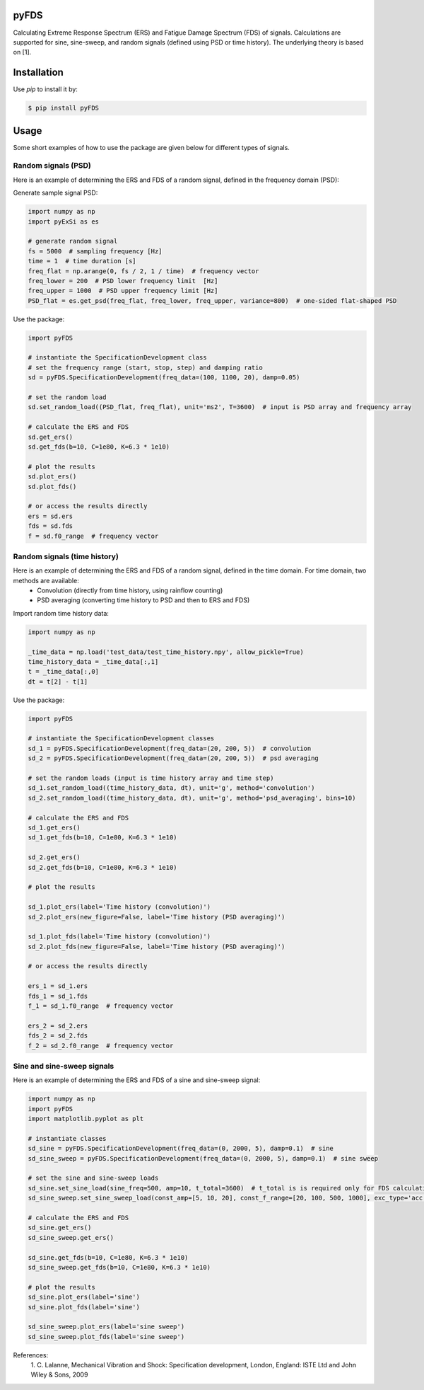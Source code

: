 pyFDS
-----------------------

Calculating Extreme Response Spectrum (ERS) and Fatigue Damage Spectrum (FDS) of signals. 
Calculations are supported for sine, sine-sweep, and random signals (defined using PSD or time history).
The underlying theory is based on [1].


Installation
------------------

Use `pip` to install it by:

.. code-block:: console

    $ pip install pyFDS

Usage
------------------
Some short examples of how to use the package are given below for different types of signals.

Random signals (PSD)
~~~~~~~~~~~~~~~~~~~~~~~~~~~

Here is an example of determining the ERS and FDS of a random signal, defined in the frequency domain (PSD):

Generate sample signal PSD:

.. code-block:: python

    import numpy as np
    import pyExSi as es

    # generate random signal
    fs = 5000  # sampling frequency [Hz]
    time = 1  # time duration [s]
    freq_flat = np.arange(0, fs / 2, 1 / time)  # frequency vector
    freq_lower = 200  # PSD lower frequency limit  [Hz]
    freq_upper = 1000  # PSD upper frequency limit [Hz]
    PSD_flat = es.get_psd(freq_flat, freq_lower, freq_upper, variance=800)  # one-sided flat-shaped PSD

Use the package:

.. code-block:: python
    
    import pyFDS

    # instantiate the SpecificationDevelopment class 
    # set the frequency range (start, stop, step) and damping ratio
    sd = pyFDS.SpecificationDevelopment(freq_data=(100, 1100, 20), damp=0.05)

    # set the random load
    sd.set_random_load((PSD_flat, freq_flat), unit='ms2', T=3600)  # input is PSD array and frequency array

    # calculate the ERS and FDS
    sd.get_ers()
    sd.get_fds(b=10, C=1e80, K=6.3 * 1e10)
    
    # plot the results
    sd.plot_ers()
    sd.plot_fds()

    # or access the results directly
    ers = sd.ers
    fds = sd.fds
    f = sd.f0_range  # frequency vector
    

Random signals (time history)
~~~~~~~~~~~~~~~~~~~~~~~~~~~~~~~~~

Here is an example of determining the ERS and FDS of a random signal, defined in the time domain. For time domain, two methods are available:
    - Convolution (directly from time history, using rainflow counting)
    - PSD averaging (converting time history to PSD and then to ERS and FDS)

Import random time history data:

.. code-block:: python

    import numpy as np

    _time_data = np.load('test_data/test_time_history.npy', allow_pickle=True)
    time_history_data = _time_data[:,1]
    t = _time_data[:,0] 
    dt = t[2] - t[1]

Use the package:

.. code-block:: python

    import pyFDS
    
    # instantiate the SpecificationDevelopment classes
    sd_1 = pyFDS.SpecificationDevelopment(freq_data=(20, 200, 5))  # convolution
    sd_2 = pyFDS.SpecificationDevelopment(freq_data=(20, 200, 5))  # psd averaging

    # set the random loads (input is time history array and time step)
    sd_1.set_random_load((time_history_data, dt), unit='g', method='convolution')
    sd_2.set_random_load((time_history_data, dt), unit='g', method='psd_averaging', bins=10)

    # calculate the ERS and FDS
    sd_1.get_ers()
    sd_1.get_fds(b=10, C=1e80, K=6.3 * 1e10)

    sd_2.get_ers()
    sd_2.get_fds(b=10, C=1e80, K=6.3 * 1e10)

    # plot the results

    sd_1.plot_ers(label='Time history (convolution)')
    sd_2.plot_ers(new_figure=False, label='Time history (PSD averaging)')
    
    sd_1.plot_fds(label='Time history (convolution)')
    sd_2.plot_fds(new_figure=False, label='Time history (PSD averaging)')

    # or access the results directly

    ers_1 = sd_1.ers
    fds_1 = sd_1.fds
    f_1 = sd_1.f0_range  # frequency vector

    ers_2 = sd_2.ers
    fds_2 = sd_2.fds
    f_2 = sd_2.f0_range  # frequency vector

Sine and sine-sweep signals
~~~~~~~~~~~~~~~~~~~~~~~~~~~~~~~~~

Here is an example of determining the ERS and FDS of a sine and sine-sweep signal:

.. code-block:: python

    import numpy as np
    import pyFDS
    import matplotlib.pyplot as plt

    # instantiate classes
    sd_sine = pyFDS.SpecificationDevelopment(freq_data=(0, 2000, 5), damp=0.1)  # sine
    sd_sine_sweep = pyFDS.SpecificationDevelopment(freq_data=(0, 2000, 5), damp=0.1)  # sine sweep

    # set the sine and sine-sweep loads
    sd_sine.set_sine_load(sine_freq=500, amp=10, t_total=3600)  # t_total is is required only for FDS calculation.
    sd_sine_sweep.set_sine_sweep_load(const_amp=[5, 10, 20], const_f_range=[20, 100, 500, 1000], exc_type='acc', sweep_type='log', sweep_rate=1)

    # calculate the ERS and FDS
    sd_sine.get_ers()
    sd_sine_sweep.get_ers()

    sd_sine.get_fds(b=10, C=1e80, K=6.3 * 1e10)
    sd_sine_sweep.get_fds(b=10, C=1e80, K=6.3 * 1e10)

    # plot the results
    sd_sine.plot_ers(label='sine')
    sd_sine.plot_fds(label='sine')
    
    sd_sine_sweep.plot_ers(label='sine sweep')
    sd_sine_sweep.plot_fds(label='sine sweep')


References:
    1. C. Lalanne, Mechanical Vibration and Shock: Specification development,
    London, England: ISTE Ltd and John Wiley & Sons, 2009
